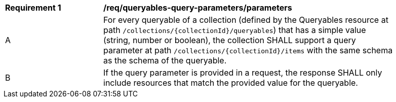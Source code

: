 [[req_queryables-query-parameters_parameters]]
[width="90%",cols="2,6a"]
|===
^|*Requirement {counter:req-id}* |*/req/queryables-query-parameters/parameters*
^|A |For every queryable of a collection (defined by the Queryables resource at path 
`/collections/{collectionId}/queryables`) that has a simple value (string, number or boolean),
the collection SHALL support a query parameter at path `/collections/{collectionId}/items`
with the same schema as the schema of the queryable.
^|B |If the query parameter is provided in a request, the response SHALL only include
resources that match the provided value for the queryable.
|===
